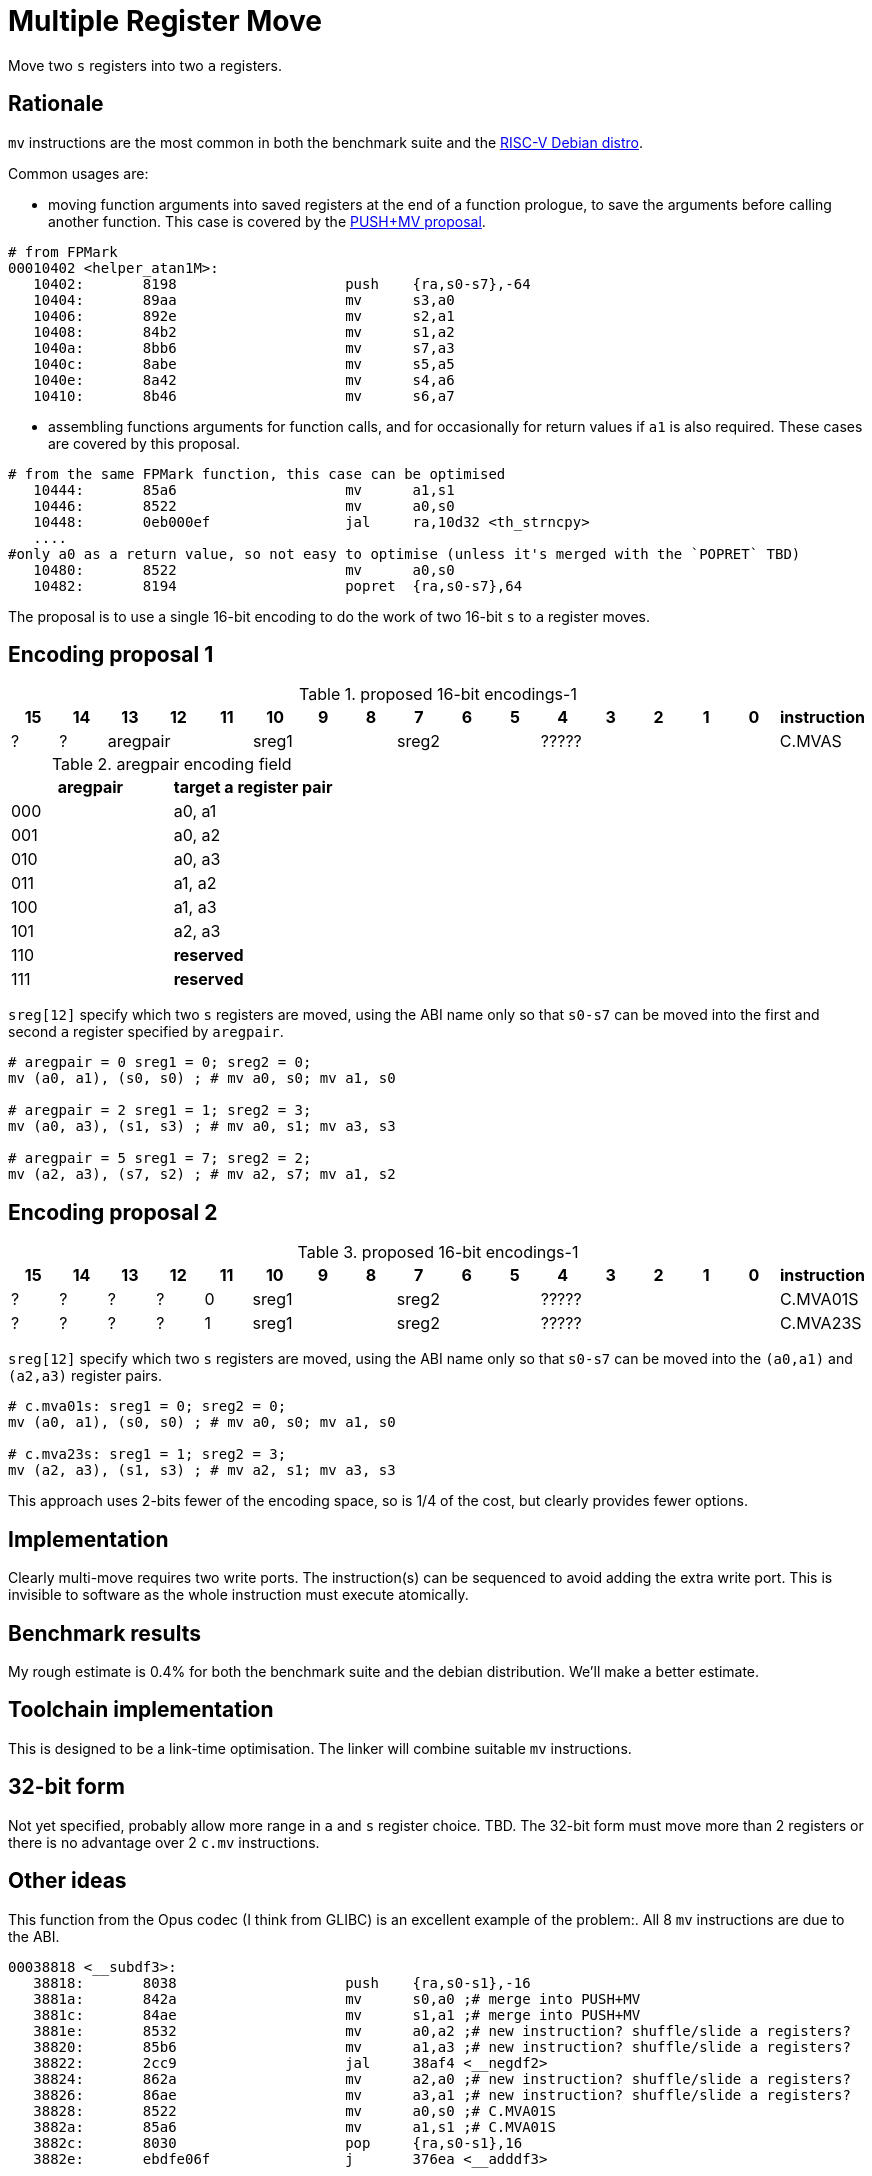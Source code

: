 = Multiple Register Move

Move two `s` registers into two `a` registers.

== Rationale

`mv` instructions are the most common in both the benchmark suite and the https://wiki.debian.org/RISC-V[RISC-V Debian distro].

Common usages are:

- moving function arguments into saved registers at the end of a function prologue, to save the arguments before calling another function. 
  This case is covered by the https://github.com/riscv/riscv-code-size-reduction/blob/master/ISA%20proposals/Huawei/riscv_push_pop_extension_RV32_RV64_UABI.adoc[PUSH+MV proposal].

[source,sourceCode,text]
----
# from FPMark
00010402 <helper_atan1M>: 
   10402:	8198                	push	{ra,s0-s7},-64
   10404:	89aa                	mv	s3,a0
   10406:	892e                	mv	s2,a1
   10408:	84b2                	mv	s1,a2
   1040a:	8bb6                	mv	s7,a3
   1040c:	8abe                	mv	s5,a5
   1040e:	8a42                	mv	s4,a6
   10410:	8b46                	mv	s6,a7
----

- assembling functions arguments for function calls, and for occasionally for return values if `a1` is also required. These cases are covered by this proposal.

[source,sourceCode,text]
----
# from the same FPMark function, this case can be optimised
   10444:	85a6                	mv	a1,s1
   10446:	8522                	mv	a0,s0
   10448:	0eb000ef          	jal	ra,10d32 <th_strncpy>
   ....
#only a0 as a return value, so not easy to optimise (unless it's merged with the `POPRET` TBD)
   10480:	8522                	mv	a0,s0
   10482:	8194                	popret	{ra,s0-s7},64
----

The proposal is to use a single 16-bit encoding to do the work of two 16-bit `s` to `a` register moves.

== Encoding proposal 1

[#proposed-16bit-encodings-1]
.proposed 16-bit encodings-1 
[width="100%",options=header]
|=============================================================================================
| 15 | 14 | 13 | 12 | 11 | 10 | 9 | 8 | 7 | 6  | 5  | 4 | 3 | 2 | 1 | 0 |instruction         
| ?  | ?  3+| aregpair        3+| sreg1     3+| sreg2     5+|            ????? | C.MVAS
|=============================================================================================

[#aregpair]
.aregpair encoding field 
[width="100%",options=header]
|==================================
| aregpair | target a register pair
| 000     | a0, a1
| 001     | a0, a2
| 010     | a0, a3
| 011     | a1, a2
| 100     | a1, a3
| 101     | a2, a3
| 110     | *reserved*
| 111     | *reserved*
|==================================

`sreg[12]` specify which two `s` registers are moved, using the ABI name only so that `s0-s7` can be moved into the first and second `a` register specified by `aregpair`.

[source,sourceCode,text]
----
# aregpair = 0 sreg1 = 0; sreg2 = 0;
mv (a0, a1), (s0, s0) ; # mv a0, s0; mv a1, s0

# aregpair = 2 sreg1 = 1; sreg2 = 3;
mv (a0, a3), (s1, s3) ; # mv a0, s1; mv a3, s3

# aregpair = 5 sreg1 = 7; sreg2 = 2;
mv (a2, a3), (s7, s2) ; # mv a2, s7; mv a1, s2
----

== Encoding proposal 2

[#proposed-16bit-encodings-1]
.proposed 16-bit encodings-1 
[width="100%",options=header]
|=============================================================================================
| 15 | 14 | 13 | 12 | 11 | 10 | 9 | 8 | 7 | 6  | 5  | 4 | 3 | 2 | 1 | 0 |instruction         
| ?  | ?  |  ? |  ? | 0 3+| sreg1   3+| sreg2     5+|             ????? | C.MVA01S
| ?  | ?  |  ? |  ? | 1 3+| sreg1   3+| sreg2     5+|             ????? | C.MVA23S
|=============================================================================================

`sreg[12]` specify which two `s` registers are moved, using the ABI name only so that `s0-s7` can be moved into the `(a0,a1)` and `(a2,a3)` register pairs.

[source,sourceCode,text]
----
# c.mva01s: sreg1 = 0; sreg2 = 0;
mv (a0, a1), (s0, s0) ; # mv a0, s0; mv a1, s0

# c.mva23s: sreg1 = 1; sreg2 = 3;
mv (a2, a3), (s1, s3) ; # mv a2, s1; mv a3, s3
----

This approach uses 2-bits fewer of the encoding space, so is 1/4 of the cost, but clearly provides fewer options.

== Implementation

Clearly multi-move requires two write ports. The instruction(s) can be sequenced to avoid adding the extra write port. 
This is invisible to software as the whole instruction must execute atomically.

== Benchmark results

My rough estimate is 0.4% for both the benchmark suite and the debian distribution. We'll make a better estimate.

== Toolchain implementation

This is designed to be a link-time optimisation. The linker will combine suitable `mv` instructions.

== 32-bit form

Not yet specified, probably allow more range in `a` and `s` register choice. TBD.
The 32-bit form must move more than 2 registers or there is no advantage over 2 `c.mv` instructions.

== Other ideas

This function from the Opus codec (I think from GLIBC) is an excellent example of the problem:. All 8 `mv` instructions are due to the ABI.

[source,sourceCode,text]
----
00038818 <__subdf3>:
   38818:       8038                    push    {ra,s0-s1},-16
   3881a:       842a                    mv      s0,a0 ;# merge into PUSH+MV
   3881c:       84ae                    mv      s1,a1 ;# merge into PUSH+MV
   3881e:       8532                    mv      a0,a2 ;# new instruction? shuffle/slide a registers?
   38820:       85b6                    mv      a1,a3 ;# new instruction? shuffle/slide a registers?
   38822:       2cc9                    jal     38af4 <__negdf2>
   38824:       862a                    mv      a2,a0 ;# new instruction? shuffle/slide a registers?
   38826:       86ae                    mv      a3,a1 ;# new instruction? shuffle/slide a registers?
   38828:       8522                    mv      a0,s0 ;# C.MVA01S
   3882a:       85a6                    mv      a1,s1 ;# C.MVA01S
   3882c:       8030                    pop     {ra,s0-s1},16
   3882e:       ebdfe06f                j       376ea <__adddf3>
----

So we could also design an `a` register shuffle/slide instruction so maybe the optimised function would look like this:

[source,sourceCode,text]
----
00038818 <__subdf3>:
   38818:       8038                    push    {ra,s0-s1},-16
   3881e:       XXXX                    mv      (a0,a2), (a1,a3) ;# new instruction
   38822:       2cc9                    jal     38af4 <__negdf2>
   38824:       XXXX                    mv      (a2,a3), (a0,a1) ;# new instruction
   38828:       XXXX                    mv      (a0,a1), (s0,s1) ;# C.MVA01S - this proposal
   3882c:       8030                    pop     {ra,s0-s1},16
   3882e:       ebdfe06f                j       376ea <__adddf3>
----

This would delete 5 16-bit encodings. After analysing this proposal we'll analyse the `a` register shuffle/slide


